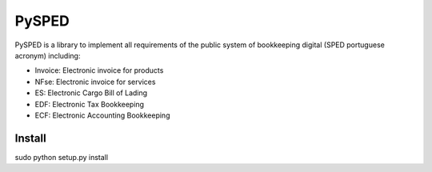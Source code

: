 PySPED
======

PySPED is a library to implement all requirements of the public system of bookkeeping digital (SPED portuguese acronym) including:

- Invoice: Electronic invoice for products
- NFse: Electronic invoice for services
- ES: Electronic Cargo Bill of Lading
- EDF: Electronic Tax Bookkeeping
- ECF: Electronic Accounting Bookkeeping

Install
-------

sudo python setup.py install
